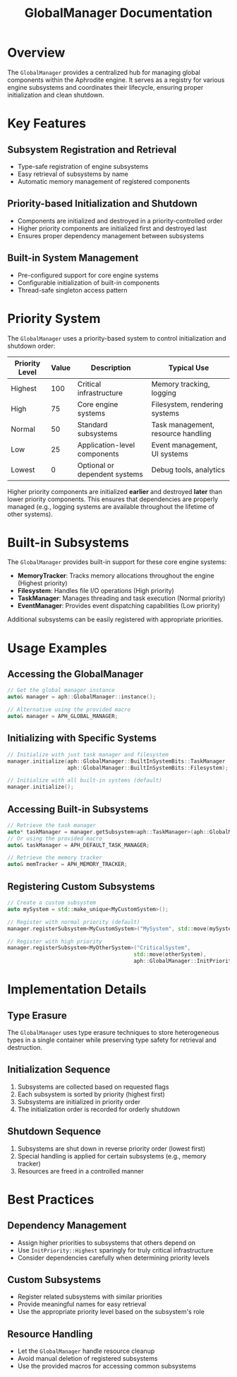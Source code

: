 #+TITLE: GlobalManager Documentation
#+OPTIONS: toc:2

* Overview

The ~GlobalManager~ provides a centralized hub for managing global components within the Aphrodite engine. It serves as a registry for various engine subsystems and coordinates their lifecycle, ensuring proper initialization and clean shutdown.

* Key Features

** Subsystem Registration and Retrieval
- Type-safe registration of engine subsystems
- Easy retrieval of subsystems by name
- Automatic memory management of registered components

** Priority-based Initialization and Shutdown
- Components are initialized and destroyed in a priority-controlled order
- Higher priority components are initialized first and destroyed last
- Ensures proper dependency management between subsystems

** Built-in System Management
- Pre-configured support for core engine systems
- Configurable initialization of built-in components
- Thread-safe singleton access pattern

* Priority System

The ~GlobalManager~ uses a priority-based system to control initialization and shutdown order:

| Priority Level | Value | Description                             | Typical Use                        |
|----------------+-------+-----------------------------------------+------------------------------------|
| Highest        |   100 | Critical infrastructure                 | Memory tracking, logging           |
| High           |    75 | Core engine systems                     | Filesystem, rendering systems      |
| Normal         |    50 | Standard subsystems                     | Task management, resource handling |
| Low            |    25 | Application-level components            | Event management, UI systems       |
| Lowest         |     0 | Optional or dependent systems           | Debug tools, analytics             |

Higher priority components are initialized *earlier* and destroyed *later* than lower priority components. This ensures that dependencies are properly managed (e.g., logging systems are available throughout the lifetime of other systems).

* Built-in Subsystems

The ~GlobalManager~ provides built-in support for these core engine systems:

- *MemoryTracker*: Tracks memory allocations throughout the engine (Highest priority)
- *Filesystem*: Handles file I/O operations (High priority)
- *TaskManager*: Manages threading and task execution (Normal priority)
- *EventManager*: Provides event dispatching capabilities (Low priority)

Additional subsystems can be easily registered with appropriate priorities.

* Usage Examples

** Accessing the GlobalManager
#+BEGIN_SRC cpp
// Get the global manager instance
auto& manager = aph::GlobalManager::instance();

// Alternative using the provided macro
auto& manager = APH_GLOBAL_MANAGER;
#+END_SRC

** Initializing with Specific Systems
#+BEGIN_SRC cpp
// Initialize with just task manager and filesystem
manager.initialize(aph::GlobalManager::BuiltInSystemBits::TaskManager | 
                   aph::GlobalManager::BuiltInSystemBits::Filesystem);

// Initialize with all built-in systems (default)
manager.initialize();
#+END_SRC

** Accessing Built-in Subsystems
#+BEGIN_SRC cpp
// Retrieve the task manager
auto* taskManager = manager.getSubsystem<aph::TaskManager>(aph::GlobalManager::TASK_MANAGER_NAME);
// Or using the provided macro
auto& taskManager = APH_DEFAULT_TASK_MANAGER;

// Retrieve the memory tracker
auto& memTracker = APH_MEMORY_TRACKER;
#+END_SRC

** Registering Custom Subsystems
#+BEGIN_SRC cpp
// Create a custom subsystem
auto mySystem = std::make_unique<MyCustomSystem>();

// Register with normal priority (default)
manager.registerSubsystem<MyCustomSystem>("MySystem", std::move(mySystem));

// Register with high priority
manager.registerSubsystem<MyOtherSystem>("CriticalSystem", 
                                        std::move(otherSystem),
                                        aph::GlobalManager::InitPriority::High);
#+END_SRC

* Implementation Details

** Type Erasure
The ~GlobalManager~ uses type erasure techniques to store heterogeneous types in a single container while preserving type safety for retrieval and destruction.

** Initialization Sequence
1. Subsystems are collected based on requested flags
2. Each subsystem is sorted by priority (highest first)
3. Subsystems are initialized in priority order
4. The initialization order is recorded for orderly shutdown

** Shutdown Sequence
1. Subsystems are shut down in reverse priority order (lowest first)
2. Special handling is applied for certain subsystems (e.g., memory tracker)
3. Resources are freed in a controlled manner

* Best Practices

** Dependency Management
- Assign higher priorities to subsystems that others depend on
- Use ~InitPriority::Highest~ sparingly for truly critical infrastructure
- Consider dependencies carefully when determining priority levels

** Custom Subsystems
- Register related subsystems with similar priorities
- Provide meaningful names for easy retrieval
- Use the appropriate priority level based on the subsystem's role

** Resource Handling
- Let the ~GlobalManager~ handle resource cleanup
- Avoid manual deletion of registered subsystems
- Use the provided macros for accessing common subsystems 